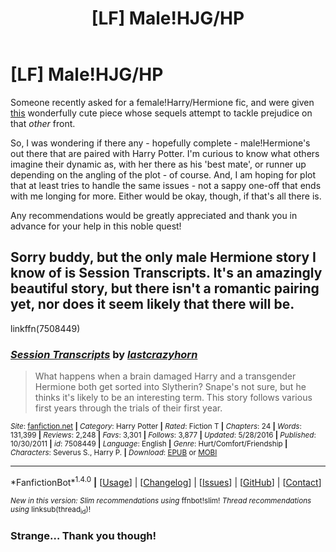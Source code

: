 #+TITLE: [LF] Male!HJG/HP

* [LF] Male!HJG/HP
:PROPERTIES:
:Author: DearDeathDay
:Score: 7
:DateUnix: 1492331805.0
:DateShort: 2017-Apr-16
:FlairText: Request
:END:
Someone recently asked for a female!Harry/Hermione fic, and were given [[https://m.fanfiction.net/s/11197701/1/Yule-Ball-Panic][this]] wonderfully cute piece whose sequels attempt to tackle prejudice on that /other/ front.

So, I was wondering if there any - hopefully complete - male!Hermione's out there that are paired with Harry Potter. I'm curious to know what others imagine their dynamic as, with her there as his 'best mate', or runner up depending on the angling of the plot - of course. And, I am hoping for plot that at least tries to handle the same issues - not a sappy one-off that ends with me longing for more. Either would be okay, though, if that's all there is.

Any recommendations would be greatly appreciated and thank you in advance for your help in this noble quest!


** Sorry buddy, but the only male Hermione story I know of is Session Transcripts. It's an amazingly beautiful story, but there isn't a romantic pairing yet, nor does it seem likely that there will be.

linkffn(7508449)
:PROPERTIES:
:Score: 5
:DateUnix: 1492351606.0
:DateShort: 2017-Apr-16
:END:

*** [[http://www.fanfiction.net/s/7508449/1/][*/Session Transcripts/*]] by [[https://www.fanfiction.net/u/1715129/lastcrazyhorn][/lastcrazyhorn/]]

#+begin_quote
  What happens when a brain damaged Harry and a transgender Hermione both get sorted into Slytherin? Snape's not sure, but he thinks it's likely to be an interesting term. This story follows various first years through the trials of their first year.
#+end_quote

^{/Site/: [[http://www.fanfiction.net/][fanfiction.net]] *|* /Category/: Harry Potter *|* /Rated/: Fiction T *|* /Chapters/: 24 *|* /Words/: 131,399 *|* /Reviews/: 2,248 *|* /Favs/: 3,301 *|* /Follows/: 3,877 *|* /Updated/: 5/28/2016 *|* /Published/: 10/30/2011 *|* /id/: 7508449 *|* /Language/: English *|* /Genre/: Hurt/Comfort/Friendship *|* /Characters/: Severus S., Harry P. *|* /Download/: [[http://www.ff2ebook.com/old/ffn-bot/index.php?id=7508449&source=ff&filetype=epub][EPUB]] or [[http://www.ff2ebook.com/old/ffn-bot/index.php?id=7508449&source=ff&filetype=mobi][MOBI]]}

--------------

*FanfictionBot*^{1.4.0} *|* [[[https://github.com/tusing/reddit-ffn-bot/wiki/Usage][Usage]]] | [[[https://github.com/tusing/reddit-ffn-bot/wiki/Changelog][Changelog]]] | [[[https://github.com/tusing/reddit-ffn-bot/issues/][Issues]]] | [[[https://github.com/tusing/reddit-ffn-bot/][GitHub]]] | [[[https://www.reddit.com/message/compose?to=tusing][Contact]]]

^{/New in this version: Slim recommendations using/ ffnbot!slim! /Thread recommendations using/ linksub(thread_id)!}
:PROPERTIES:
:Author: FanfictionBot
:Score: 3
:DateUnix: 1492351641.0
:DateShort: 2017-Apr-16
:END:


*** Strange... Thank you though!
:PROPERTIES:
:Author: DearDeathDay
:Score: 3
:DateUnix: 1492369757.0
:DateShort: 2017-Apr-16
:END:
